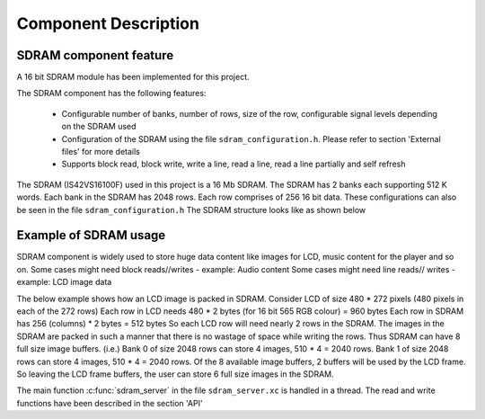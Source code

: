 Component Description
=====================

SDRAM component feature
-----------------------

A 16 bit SDRAM module has been implemented for this project. 

The SDRAM component has the following features:

	* Configurable number of banks, number of rows, size of the row, configurable signal levels depending on the SDRAM used
	* Configuration of the SDRAM using the file ``sdram_configuration.h``. Please refer to section 'External files' for more details
	* Supports block read, block write, write a line, read a line, read a line partially and self refresh

The SDRAM (IS42VS16100F) used in this project is a 16 Mb SDRAM. The SDRAM has 2 banks each supporting 512 K words.
Each bank in the SDRAM has 2048 rows. Each row comprises of 256 16 bit data. These configurations can also be seen in the file ``sdram_configuration.h``
The SDRAM structure looks like as shown below

.. only:: html

  .. figure:: images/sdram.png
     :align: center

     SDRAM architecture

.. only:: latex

  .. figure:: images/sdram.pdf
     :figwidth: 50%
     :align: center

     SDRAM architecture

Example of SDRAM usage
----------------------

SDRAM component is widely used to store huge data content like images for LCD, music content for the player and so on.
Some cases might need block reads//writes - example: Audio content
Some cases might need line reads// writes - example: LCD image data

The below example shows how an LCD image is packed in SDRAM.
Consider LCD of size 480 * 272 pixels (480 pixels in each of the 272 rows)
Each row in LCD needs 480 * 2 bytes (for 16 bit 565 RGB colour) = 960 bytes
Each row in SDRAM has 256 (columns) * 2 bytes = 512 bytes
So each LCD row will need nearly 2 rows in the SDRAM.
The images in the SDRAM are packed in such a manner that there is no wastage of space while writing the rows. Thus SDRAM can have 8 full size image buffers. (i.e.) Bank 0 of size 2048 rows can store 4 images, 510 * 4 = 2040 rows. Bank 1 of size 2048 rows can store 4 images, 510 * 4 = 2040 rows.
Of the 8 available image buffers, 2 buffers will be used by the LCD frame. So leaving the LCD frame buffers, the user can store 6 full size images in the SDRAM.

The main function :c:func:`sdram_server` in the file ``sdram_server.xc`` is handled in a thread.
The read and write functions have been described in the section 'API'
